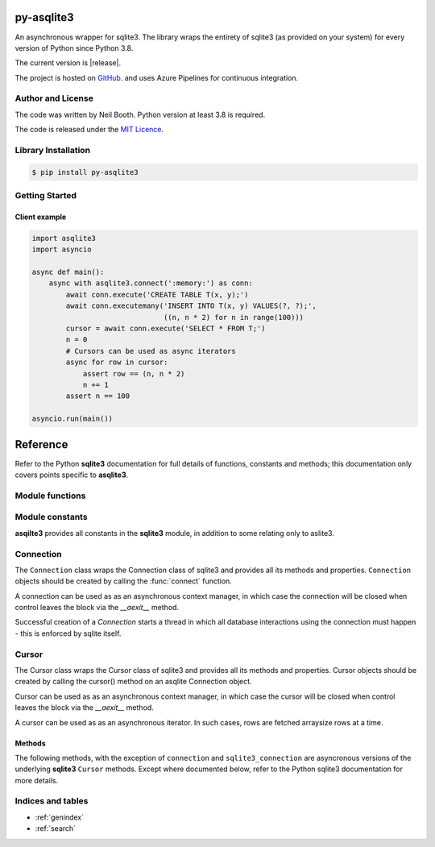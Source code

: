 ===========
py-asqlite3
===========

An asynchronous wrapper for sqlite3.  The library wraps the entirety of sqlite3 (as
provided on your system) for every version of Python since Python 3.8.

The current version is |release|.

The project is hosted on `GitHub <https://github.com/kyuupichan/asqlite3/>`_.  and uses
Azure Pipelines for continuous integration.


Author and License
==================

The code was written by Neil Booth.  Python version at least 3.8 is required.

The code is released under the `MIT Licence
<https://github.com/kyuupichan/asqlite3/LICENCE>`_.


Library Installation
====================

.. code-block:: bash

   $ pip install py-asqlite3


Getting Started
===============

Client example
--------------

.. code-block:: python

  import asqlite3
  import asyncio

  async def main():
      async with asqlite3.connect(':memory:') as conn:
          await conn.execute('CREATE TABLE T(x, y);')
          await conn.executemany('INSERT INTO T(x, y) VALUES(?, ?);',
                                 ((n, n * 2) for n in range(100)))
          cursor = await conn.execute('SELECT * FROM T;')
          n = 0
          # Cursors can be used as async iterators
          async for row in cursor:
              assert row == (n, n * 2)
              n += 1
          assert n == 100

  asyncio.run(main())

=========
Reference
=========

.. module:: asqlite3

Refer to the Python **sqlite3** documentation for full details of functions, constants and
methods; this documentation only covers points specific to **asqlite3**.


Module functions
================

.. function:: connect(database, *, timeout=5.0, detect_types=0, isolation_level='DEFERRED', \
                      check_same_thread=True, factory=sqlite3.Connection, cached_statements=128, \
                      uri=False, autocommit=sqlite3.LEGACY_TRANSACTION_CONTROL)
   :async:

   Open a connection to an SQLite database and return a `Connection`_ object.

   Note that the *autocommit* argument is only present For Python versions 3.12 and later.


Module constants
================

**asqilte3** provides all constants in the **sqlite3** module, in addition to some
relating only to aslite3.

.. data:: asqlite3_version_str

   A string giving the **asqlite3** version, e.g., '0.9'.

.. data:: asqlite3_version

   A tuple giving the **asqlite3** version, e.g., (0, 9).


Connection
==========

The ``Connection`` class wraps the Connection class of sqlite3 and provides all its
methods and properties.  ``Connection`` objects should be created by calling the
:func:`connect` function.

A connection can be used as as an asynchronous context manager, in which case the
connection will be closed when control leaves the block via the `__aexit__` method.

Successful creation of a `Connection` starts a thread in which all database interactions
using the connection must happen - this is enforced by sqlite itself.


Cursor
======

The Cursor class wraps the Cursor class of sqlite3 and provides all its methods and
properties.  Cursor objects should be created by calling the cursor() method on an asqlite
Connection object.

Cursor can be used as as an asynchronous context manager, in which case the cursor will be
closed when control leaves the block via the `__aexit__` method.

A cursor can be used as as an asynchronous iterator.  In such cases, rows are fetched
arraysize rows at a time.


Methods
-------

The following methods, with the exception of ``connection`` and ``sqlite3_connection`` are
asyncronous versions of the underlying **sqlite3** ``Cursor`` methods.  Except where
documented below, refer to the Python sqlite3 documentation for more details.

.. method:: Cursor.close()
      :async:

.. method:: Cursor.execute(sql, parameters=(), /)
      :async:

.. method:: Cursor.executemany(sql, parameters, /)
      :async:

.. method:: Cursor.executescript(sql_script, /)
      :async:

.. method:: Cursor.fetchall()
      :async:

.. method:: Cursor.fetchmany(size=cursor.arraysize)
      :async:

.. method:: Cursor.fetchone()
      :async:

.. property:: Cursor.arraysize

.. property:: Cursor.connection

   Returns an asqlite3 Connection object.

.. property:: Cursor.sqlite3_connection

   Returns the underlying sqlite3 Connection object.

.. property:: Cursor.description

.. property:: Cursor.lastrowid

.. property:: Cursor.rowcount

.. property:: Cursor.row_factory


Indices and tables
==================

* :ref:`genindex`
* :ref:`search`
